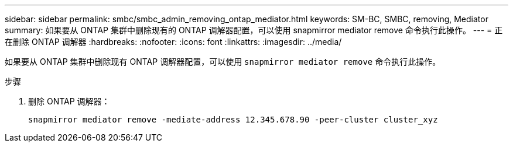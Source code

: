 ---
sidebar: sidebar 
permalink: smbc/smbc_admin_removing_ontap_mediator.html 
keywords: SM-BC, SMBC, removing, Mediator 
summary: 如果要从 ONTAP 集群中删除现有的 ONTAP 调解器配置，可以使用 snapmirror mediator remove 命令执行此操作。 
---
= 正在删除 ONTAP 调解器
:hardbreaks:
:nofooter: 
:icons: font
:linkattrs: 
:imagesdir: ../media/


[role="lead"]
如果要从 ONTAP 集群中删除现有 ONTAP 调解器配置，可以使用 `snapmirror mediator remove` 命令执行此操作。

.步骤
. 删除 ONTAP 调解器：
+
`snapmirror mediator remove -mediate-address 12.345.678.90 -peer-cluster cluster_xyz`


